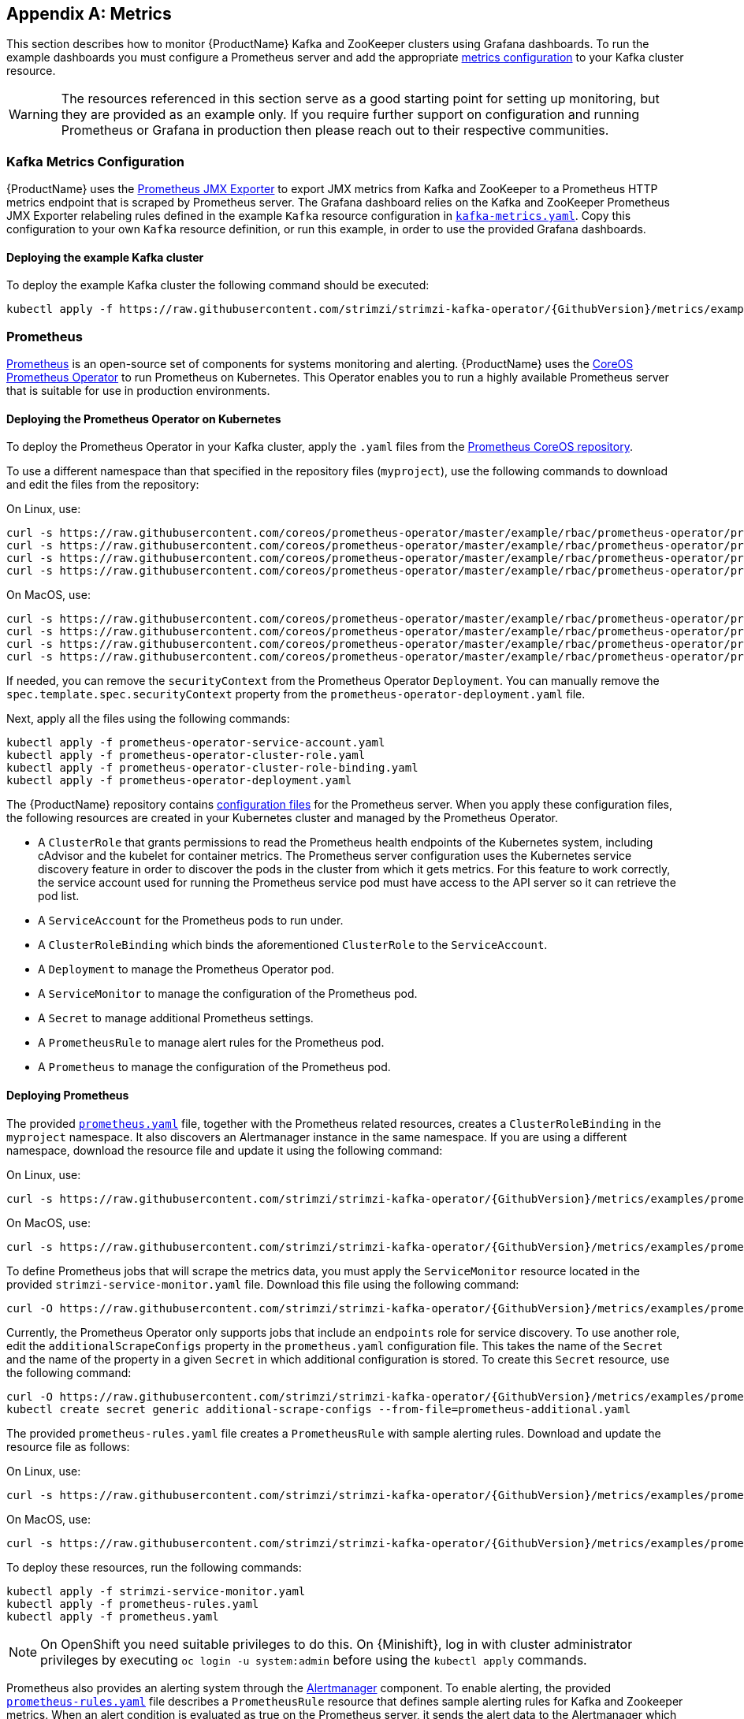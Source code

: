 [appendix]
[id='metrics-{context}']
== Metrics

This section describes how to monitor {ProductName} Kafka and ZooKeeper clusters using Grafana dashboards.
To run the example dashboards you must configure a Prometheus server and add the appropriate xref:ref-metrics-deployment-configuration-kafka[metrics configuration] to your Kafka cluster resource.

WARNING: The resources referenced in this section serve as a good starting point for setting up monitoring, but they are provided as an example only.
If you require further support on configuration and running Prometheus or Grafana in production then please reach out to their respective communities.

ifdef::InstallationAppendix[]
When adding Prometheus and Grafana servers to an Apache Kafka deployment using `minikube` or `minishift`, the memory available to the virtual machine should be increased (to 4 GB of RAM, for example, instead of the default 2 GB). Information on how to increase the default amount of memory can be found in the following sections <<installing_kubernetes_cluster>> and <<installing_openshift_cluster>>.
endif::InstallationAppendix[]

=== Kafka Metrics Configuration

{ProductName} uses the link:https://github.com/prometheus/jmx_exporter[Prometheus JMX Exporter^] to export JMX metrics from Kafka and ZooKeeper to a Prometheus HTTP metrics endpoint that is scraped by Prometheus server.
The Grafana dashboard relies on the Kafka and ZooKeeper Prometheus JMX Exporter relabeling rules defined in the example `Kafka` resource configuration in link:https://raw.githubusercontent.com/strimzi/strimzi-kafka-operator/{GithubVersion}/metrics/examples/kafka/kafka-metrics.yaml[`kafka-metrics.yaml`^].
Copy this configuration to your own `Kafka` resource definition, or run this example, in order to use the provided Grafana dashboards.

==== Deploying the example Kafka cluster

To deploy the example Kafka cluster the following command should be executed:

[source,shell,subs="+quotes,attributes+"]
kubectl apply -f https://raw.githubusercontent.com/strimzi/strimzi-kafka-operator/{GithubVersion}/metrics/examples/kafka/kafka-metrics.yaml

=== Prometheus

link:https://prometheus.io/[Prometheus^] is an open-source set of components for systems monitoring and alerting.
{ProductName} uses the link:https://github.com/coreos/prometheus-operator[CoreOS Prometheus Operator^] to run Prometheus on Kubernetes.
This Operator enables you to run a highly available Prometheus server that is suitable for use in production environments.

==== Deploying the Prometheus Operator on Kubernetes

To deploy the Prometheus Operator in your Kafka cluster, apply the `.yaml` files from the https://github.com/coreos/prometheus-operator/tree/master/example/rbac/prometheus-operator[Prometheus CoreOS repository].

To use a different namespace than that specified in the repository files (`myproject`), use the following commands to download and edit the files from the repository:

On Linux, use:

[source,shell,subs=+quotes]
curl -s https://raw.githubusercontent.com/coreos/prometheus-operator/master/example/rbac/prometheus-operator/prometheus-operator-deployment.yaml | sed -e 's/namespace: .\*/namespace: _my-namespace_/' > prometheus-operator-deployment.yaml
curl -s https://raw.githubusercontent.com/coreos/prometheus-operator/master/example/rbac/prometheus-operator/prometheus-operator-cluster-role-binding.yaml | sed -e 's/namespace: .*/namespace: _my-namespace_/' > prometheus-operator-cluster-role-binding.yaml
curl -s https://raw.githubusercontent.com/coreos/prometheus-operator/master/example/rbac/prometheus-operator/prometheus-operator-service-account.yaml | sed -e 's/namespace: .*/namespace: _my-namespace_/' > prometheus-operator-service-account.yaml
curl -s https://raw.githubusercontent.com/coreos/prometheus-operator/master/example/rbac/prometheus-operator/prometheus-operator-cluster-role.yaml > prometheus-operator-cluster-role.yaml

On MacOS, use:

[source,shell,subs=+quotes]
curl -s https://raw.githubusercontent.com/coreos/prometheus-operator/master/example/rbac/prometheus-operator/prometheus-operator-deployment.yaml | sed -e '' 's/namespace: .\*/namespace: _my-namespace_/' > prometheus-operator-deployment.yaml
curl -s https://raw.githubusercontent.com/coreos/prometheus-operator/master/example/rbac/prometheus-operator/prometheus-operator-cluster-role-binding.yaml | sed -e '' 's/namespace: .*/namespace: _my-namespace_/' > prometheus-operator-cluster-role-binding.yaml
curl -s https://raw.githubusercontent.com/coreos/prometheus-operator/master/example/rbac/prometheus-operator/prometheus-operator-service-account.yaml | sed -e '' 's/namespace: .*/namespace: _my-namespace_/' > prometheus-operator-service-account.yaml
curl -s https://raw.githubusercontent.com/coreos/prometheus-operator/master/example/rbac/prometheus-operator/prometheus-operator-cluster-role.yaml > prometheus-operator-cluster-role.yaml

If needed, you can remove the `securityContext` from the Prometheus Operator `Deployment`.
You can manually remove the `spec.template.spec.securityContext` property from the `prometheus-operator-deployment.yaml` file.

Next, apply all the files using the following commands:

[source,shell,subs=+quotes]
kubectl apply -f prometheus-operator-service-account.yaml
kubectl apply -f prometheus-operator-cluster-role.yaml
kubectl apply -f prometheus-operator-cluster-role-binding.yaml
kubectl apply -f prometheus-operator-deployment.yaml

The {ProductName} repository contains link:https://github.com/strimzi/strimzi-kafka-operator/tree/{GithubVersion}/metrics/examples/prometheus/install[configuration files^] for the Prometheus server. When you apply these configuration files, the following resources are created in your Kubernetes cluster and managed by the Prometheus Operator.

* A `ClusterRole` that grants permissions to read the Prometheus health endpoints of the Kubernetes system, including cAdvisor and the kubelet for container metrics. The Prometheus server configuration uses the Kubernetes service discovery feature in order to discover the pods in the cluster from which it gets metrics.  For this feature to work correctly, the service account used for running the Prometheus service pod must have access to the API server so it can retrieve the pod list.
* A `ServiceAccount` for the Prometheus pods to run under.
* A `ClusterRoleBinding` which binds the aforementioned `ClusterRole` to the `ServiceAccount`.
* A `Deployment` to manage the Prometheus Operator pod.
* A `ServiceMonitor` to manage the configuration of the Prometheus pod.
* A `Secret` to manage additional Prometheus settings.
* A `PrometheusRule` to manage alert rules for the Prometheus pod.
* A `Prometheus` to manage the configuration of the Prometheus pod.

==== Deploying Prometheus

The provided link:https://raw.githubusercontent.com/strimzi/strimzi-kafka-operator/{GithubVersion}/metrics/examples/prometheus/install/prometheus.yaml[`prometheus.yaml`^] file, together with the Prometheus related resources, creates a `ClusterRoleBinding` in the `myproject` namespace.
It also discovers an Alertmanager instance in the same namespace.
If you are using a different namespace, download the resource file and update it using the following command:

On Linux, use:

[source,shell,subs=+quotes]
curl -s https://raw.githubusercontent.com/strimzi/strimzi-kafka-operator/{GithubVersion}/metrics/examples/prometheus/install/prometheus.yaml | sed -e 's/namespace: .*/namespace: _my-namespace_/' > prometheus.yaml

On MacOS, use:

[source,shell,subs=+quotes]
curl -s https://raw.githubusercontent.com/strimzi/strimzi-kafka-operator/{GithubVersion}/metrics/examples/prometheus/install/prometheus.yaml | sed -e '' 's/namespace: .*/namespace: _my-namespace_/' > prometheus.yaml

To define Prometheus jobs that will scrape the metrics data, you must apply the `ServiceMonitor` resource located in the provided `strimzi-service-monitor.yaml` file.
Download this file using the following command:

[source,shell,subs=+quotes]
curl -O https://raw.githubusercontent.com/strimzi/strimzi-kafka-operator/{GithubVersion}/metrics/examples/prometheus/install/strimzi-service-monitor.yaml

Currently, the Prometheus Operator only supports jobs that include an `endpoints` role for service discovery.
To use another role, edit the `additionalScrapeConfigs` property in the `prometheus.yaml` configuration file.
This takes the name of the `Secret` and the name of the property in a given `Secret` in which additional configuration is stored.
To create this `Secret` resource, use the following command:

[source,shell,subs="+quotes,attributes+"]
curl -O https://raw.githubusercontent.com/strimzi/strimzi-kafka-operator/{GithubVersion}/metrics/examples/prometheus/additional-properties/prometheus-additional.yaml
kubectl create secret generic additional-scrape-configs --from-file=prometheus-additional.yaml

The provided `prometheus-rules.yaml` file creates a `PrometheusRule` with sample alerting rules. Download and update the resource file as follows:

On Linux, use:

[source,shell,subs=+quotes]
curl -s https://raw.githubusercontent.com/strimzi/strimzi-kafka-operator/{GithubVersion}/metrics/examples/prometheus/install/prometheus-rules.yaml | sed -e 's/namespace: .*/namespace: _my-namespace_/' > prometheus-rules.yaml

On MacOS, use:

[source,shell,subs=+quotes]
curl -s https://raw.githubusercontent.com/strimzi/strimzi-kafka-operator/{GithubVersion}/metrics/examples/prometheus/install/prometheus-rules.yaml | sed -e '' 's/namespace: .*/namespace: _my-namespace_/' > prometheus-rules.yaml

To deploy these resources, run the following commands:

[source,shell,subs=+quotes]
kubectl apply -f strimzi-service-monitor.yaml
kubectl apply -f prometheus-rules.yaml
kubectl apply -f prometheus.yaml

NOTE: On OpenShift you need suitable privileges to do this.
On {Minishift}, log in with cluster administrator privileges by executing `oc login -u system:admin` before using the `kubectl apply` commands.

Prometheus also provides an alerting system through the link:https://prometheus.io/docs/alerting/alertmanager/[Alertmanager^] component.
To enable alerting, the provided link:https://raw.githubusercontent.com/strimzi/strimzi-kafka-operator/{GithubVersion}/metrics/examples/prometheus/install/prometheus-rules.yaml[`prometheus-rules.yaml`^] file describes a `PrometheusRule` resource that defines sample alerting rules for Kafka and Zookeeper metrics.
When an alert condition is evaluated as true on the Prometheus server, it sends the alert data to the Alertmanager which then uses the configured notification methods to notify the user.

For more information about setting up alerting rules, see https://prometheus.io/docs/prometheus/latest/configuration/alerting_rules/[Alerting Rules] in the Prometheus documentation.

=== Grafana

A Grafana server is necessary to get a visualisation of the Prometheus metrics.  The source for the Grafana docker image used can be found in the `./metrics/examples/grafana/grafana-openshift` directory.

==== Deploying Grafana

To deploy Grafana the following commands should be executed:

[source,shell,subs="+quotes,attributes+"]
kubectl apply -f https://raw.githubusercontent.com/strimzi/strimzi-kafka-operator/{GithubVersion}/metrics/examples/grafana/grafana.yaml

=== Grafana dashboard

As an example, and in order to visualize the exported metrics in Grafana, two sample dashboards are provided https://github.com/strimzi/strimzi-kafka-operator/blob/{GithubVersion}/metrics/examples/grafana/strimzi-kafka.json[`strimzi-kafka.json`] and https://github.com/strimzi/strimzi-kafka-operator/blob/{GithubVersion}/metrics/examples/grafana/strimzi-zookeeper.json[`strimzi-zookeeper.json`].
These dashboards represent a good starting point for key metrics to monitor Kafka and ZooKeeper clusters, but depending on your infrastructure you may need to update or add to them.
Please note that they are not representative of all the metrics available.
No alerting rules are defined.

The Grafana Prometheus data source, and the above dashboards, can be set up in Grafana by following these steps.

NOTE: For accessing the dashboard, use the `port-forward` command for forwarding traffic from the Grafana pod to the host. For example, access the Grafana UI by running `kubectl port-forward grafana-1-fbl7s 3000:3000` and then pointing a browser to `http://localhost:3000`.

. Access to the Grafana UI using `admin/admin` credentials.  On the following view you can choose to skip resetting the admin password, or set it to a password you desire.
+
image::grafana_login.png[Grafana login]

. Click on the "Add data source" button from the Grafana home in order to add Prometheus as data source.
+
image::grafana_home.png[Grafana home]

. Fill in the information about the Prometheus data source, specifying a name and "Prometheus" as type. In the URL field, the connection string to the Prometheus server (that is, `http://prometheus-operated:9090`) should be specified. After "Add" is clicked, Grafana will test the connection to the data source.
+
image::grafana_prometheus_data_source.png[Add Prometheus data source]

. From the top left menu, click on "Dashboards" and then "Import" to open the "Import Dashboard" window where the provided https://github.com/strimzi/strimzi-kafka-operator/blob/{GithubVersion}/metrics/examples/grafana/strimzi-kafka.json[`strimzi-kafka.json`] and https://github.com/strimzi/strimzi-kafka-operator/blob/{GithubVersion}/metrics/examples/grafana/strimzi-zookeeper.json[`strimzi-zookeeper.json`] files can be imported or their content pasted.
+
image::grafana_import_dashboard.png[Add Grafana dashboard]

. After importing the dashboards, the Grafana dashboard homepage will now list two dashboards for you to choose from.  After your Prometheus server has been collecting metrics for a {ProductName} cluster for some time you should see a populated dashboard such as the examples list below.

==== Kafka Dashboard

image::grafana_kafka_dashboard.png[Kafka dashboard]

==== ZooKeeper Dashboard

image::grafana_zookeeper_dashboard.png[ZooKeeper dashboard]

==== Metrics References

To learn more about what metrics are available to monitor for Kafka, ZooKeeper, and Kubernetes in general, please review the following resources.

* http://kafka.apache.org/documentation/#monitoring[Apache Kafka Monitoring] - A list of JMX metrics exposed by Apache Kafka.
It includes a description, JMX mbean name, and in some cases a suggestion on what is a normal value returned.
* https://zookeeper.apache.org/doc/current/zookeeperJMX.html[ZooKeeper JMX] - A list of JMX metrics exposed by Apache ZooKeeper.
* https://kubernetes.io/docs/tasks/debug-application-cluster/resource-usage-monitoring/[Prometheus - Monitoring Docker Container Metrics using cAdvisor] - cAdvisor (short for container Advisor) analyzes and exposes resource usage (such as CPU, Memory, and Disk) and performance data from running containers within pods on Kubernetes.
cAdvisor is bundled along with the kubelet binary so that it is automatically available within Kubernetes clusters.
This reference describes how to monitor cAdvisor metrics in various ways using Prometheus.
** https://github.com/google/cadvisor/blob/master/docs/storage/prometheus.md[cAdvisor Metrics] - A full list of cAdvisor metrics as exposed through Prometheus.

=== Prometheus alerting

In the monitoring space, one of the useful aspects is to be notified when some metrics conditions are verified.
They allow a human operator to get notifications about problems in the monitored system.

Prometheus allows to write so called "alerting rules" which describe such a conditions using https://prometheus.io/docs/prometheus/latest/querying/basics/[PromQL] expressions that are continuously evaluated.
When an expression becomes true, the described condition is met and the Prometheus server fires an alert.

Prometheus itself is not responsible for sending notifications to the users when an alert is fired.
A different component, the Prometheus Alertmanager, is in charge to do so, sending emails, chat messages or using different notification methods.
When an alert condition is verified, the alert is fired and the Prometheus server sends it to the Alertmanager which will send notifications.

=== Prometheus Alertmanager

Other than a server for scraping metrics, Prometheus provides an alerting system through the Alertmanager component.
It is possible to declare alerting rules on the Prometheus server in order to be notified about specific conditions in the metrics.
When an alert condition is evaluated as true, Prometheus sends alert data to the Alertmanager which then sends notifications out.
Notifications can be sent via methods such as email, Slack, PagerDuty and HipChat

The provided Prometheus https://raw.githubusercontent.com/strimzi/strimzi-kafka-operator/{GithubVersion}/metrics/examples/prometheus/install/alert-manager.yaml[`alert-manager.yaml`] file describes the resources required for deploying and configuring the Alertmanager.
The file https://raw.githubusercontent.com/strimzi/strimzi-kafka-operator/{GithubVersion}/metrics/examples/prometheus/alertmanager-config/alertmanager.yaml[`alertmanager.yaml`] YAML file describes the hook for sending notifications.

The following resources are defined:

* An `Alertmanager` to manage the Alertmanager pod.
* A `Secret` to manage the configuration of the Alertmanager.
* A `Service` to provide an easy to reference hostname for other services to connect to Alertmanager (such as Prometheus).

The provided sample configuration configures the Alertmanager to send notification to a Slack channel.
Before deploying the Alertmanager it is needed to update the following parameters:

* The `slack_api_url` field with the actual value of the Slack API URL related to the application for the Slack workspace.
* The `channel` field with the actual Slack channel on which sending the notifications.

==== Deploying Alertmanager

Download `alert-manager.yaml` by a command.

[source,shell,subs=+quotes]
curl -O https://raw.githubusercontent.com/strimzi/strimzi-kafka-operator/{GithubVersion}/metrics/examples/prometheus/install/alert-manager.yaml

To configure Alert Manager hook for sending alerts we need to create a `Secret` resource with configuration.
Download the `alertmanager.yaml` file and create a `Secret` from it.

This can be done using these commands:
[source,shell,subs="+quotes,attributes+"]
curl -O https://raw.githubusercontent.com/strimzi/strimzi-kafka-operator/{GithubVersion}/metrics/examples/prometheus/alertmanager-config/alertmanager.yaml
kubectl create secret generic alertmanager-alertmanager --from-file=alertmanager.yaml

To deploy the Alertmanager the following commands should be executed:
This can be done using `kubectl apply`:
[source,shell,subs="+quotes,attributes+"]
kubectl apply -f alert-manager.yaml

==== Alerts examples

The provided https://raw.githubusercontent.com/strimzi/strimzi-kafka-operator/{GithubVersion}/metrics/examples/prometheus/install/prometheus-rules.yaml[`prometheus-rules.yaml`] file provides the following sample alerting rules on Kafka and Zookeeper metrics.

Kafka alerts are:

* `UnderReplicatedPartitions`: the under replicated partitions metric gives the number of partitions for which the current broker is the leader replica but the follower replicas are not caught up.
This metric provides insights about offline brokers which hosts the follower replicas.
This alert is raised when this value is greater than zero, providing the information of the under replicated partitions for each broker.

* `AbnormalControllerState`: the active controller metric indicate if the current broker is the controller for the cluster.
It can just be 0 or 1. 
During the life of a cluster, only one broker should be the controller and the cluster needs to have always an active controller.
Having two or more brokers saying that they are controllers indicates a problem.
This alert is raised when the sum of all the values for this metric on all broker is not equals to 1.
It means that there is no active controller (the sum is 0) or more than one controller (the sum is greater than 1).

* `UnderMinIsrPartitionCount`: the Kafka broker `min.insync.replicas` allows to specify the minimum number of replicas that have to acknowledge a write operation for successful in order to be in-sync.
The under min ISR partition count metric defines the number of partitions that this broker leads for which in-sync replicas count is less than the min in-sync.
This alert is raised when this value is greater than zero, providing the information of the under min ISR partition count for each broker.

* `OfflineLogDirectoryCount`: the offline log directory count metric indicate the number of log directories which are offline (due to an hardware failure for example) so that the broker cannot store incoming messages anymore.
This alert is raised when this value is greater than zero, providing the information of the number of offline log directories for each broker.

* `KafkaRunningOutOfSpace`: the running out of space metric indicates the remaining amount of disk space that can be used for writing Kafka's data.
This alert is raised when this value is lower than 5GiB. It provides information on the disk that is running out of space for each persistent volume claim.
NOTE: The availability of this metric and alert is dependent on your version of Kubernetes.

Zookeeper alerts are:

* `AvgRequestLatency`: the average request latency metric indicates the amount of time it takes for the server to respond to a client request.
This alert is raised when this value is greater than 10 (ticks), providing the actual value of the average request latency for each server.

* `OutstandingRequests`: the outstanding requests metric indicates the number of queued requests in the server.
This value goes up when the server receives more requests than it can process.
This alert is raised when this value is greater than 10 (ticks), providing the actual number of outstanding requests for each server.

* `ZookeeperRunningOutOfSpace`: the running out of space metric indicates the remaining amount of disk space that can be used for writing data to Zookeeper.
This alert is raised when this value is lower than 5GiB. It provides information on the disk that is running out of space for each persistent volume claim.
Note: The availability of this metric and alert is dependent on your version of Kubernetes.
